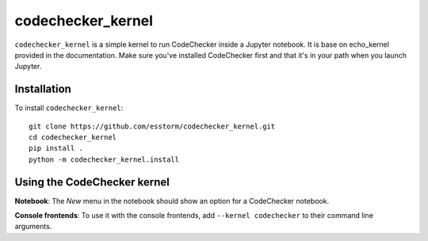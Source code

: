 codechecker_kernel
===========

``codechecker_kernel`` is a simple kernel to run CodeChecker inside a Jupyter notebook.
It is base on echo_kernel provided in the documentation.
Make sure you've installed CodeChecker first and that it's in your path when you launch Jupyter.

Installation
------------
To install ``codechecker_kernel``::

    git clone https://github.com/esstorm/codechecker_kernel.git
    cd codechecker_kernel
    pip install .
    python -m codechecker_kernel.install

Using the CodeChecker kernel
---------------------
**Notebook**: The *New* menu in the notebook should show an option for a CodeChecker notebook.

**Console frontends**: To use it with the console frontends, add ``--kernel codechecker`` to
their command line arguments.
